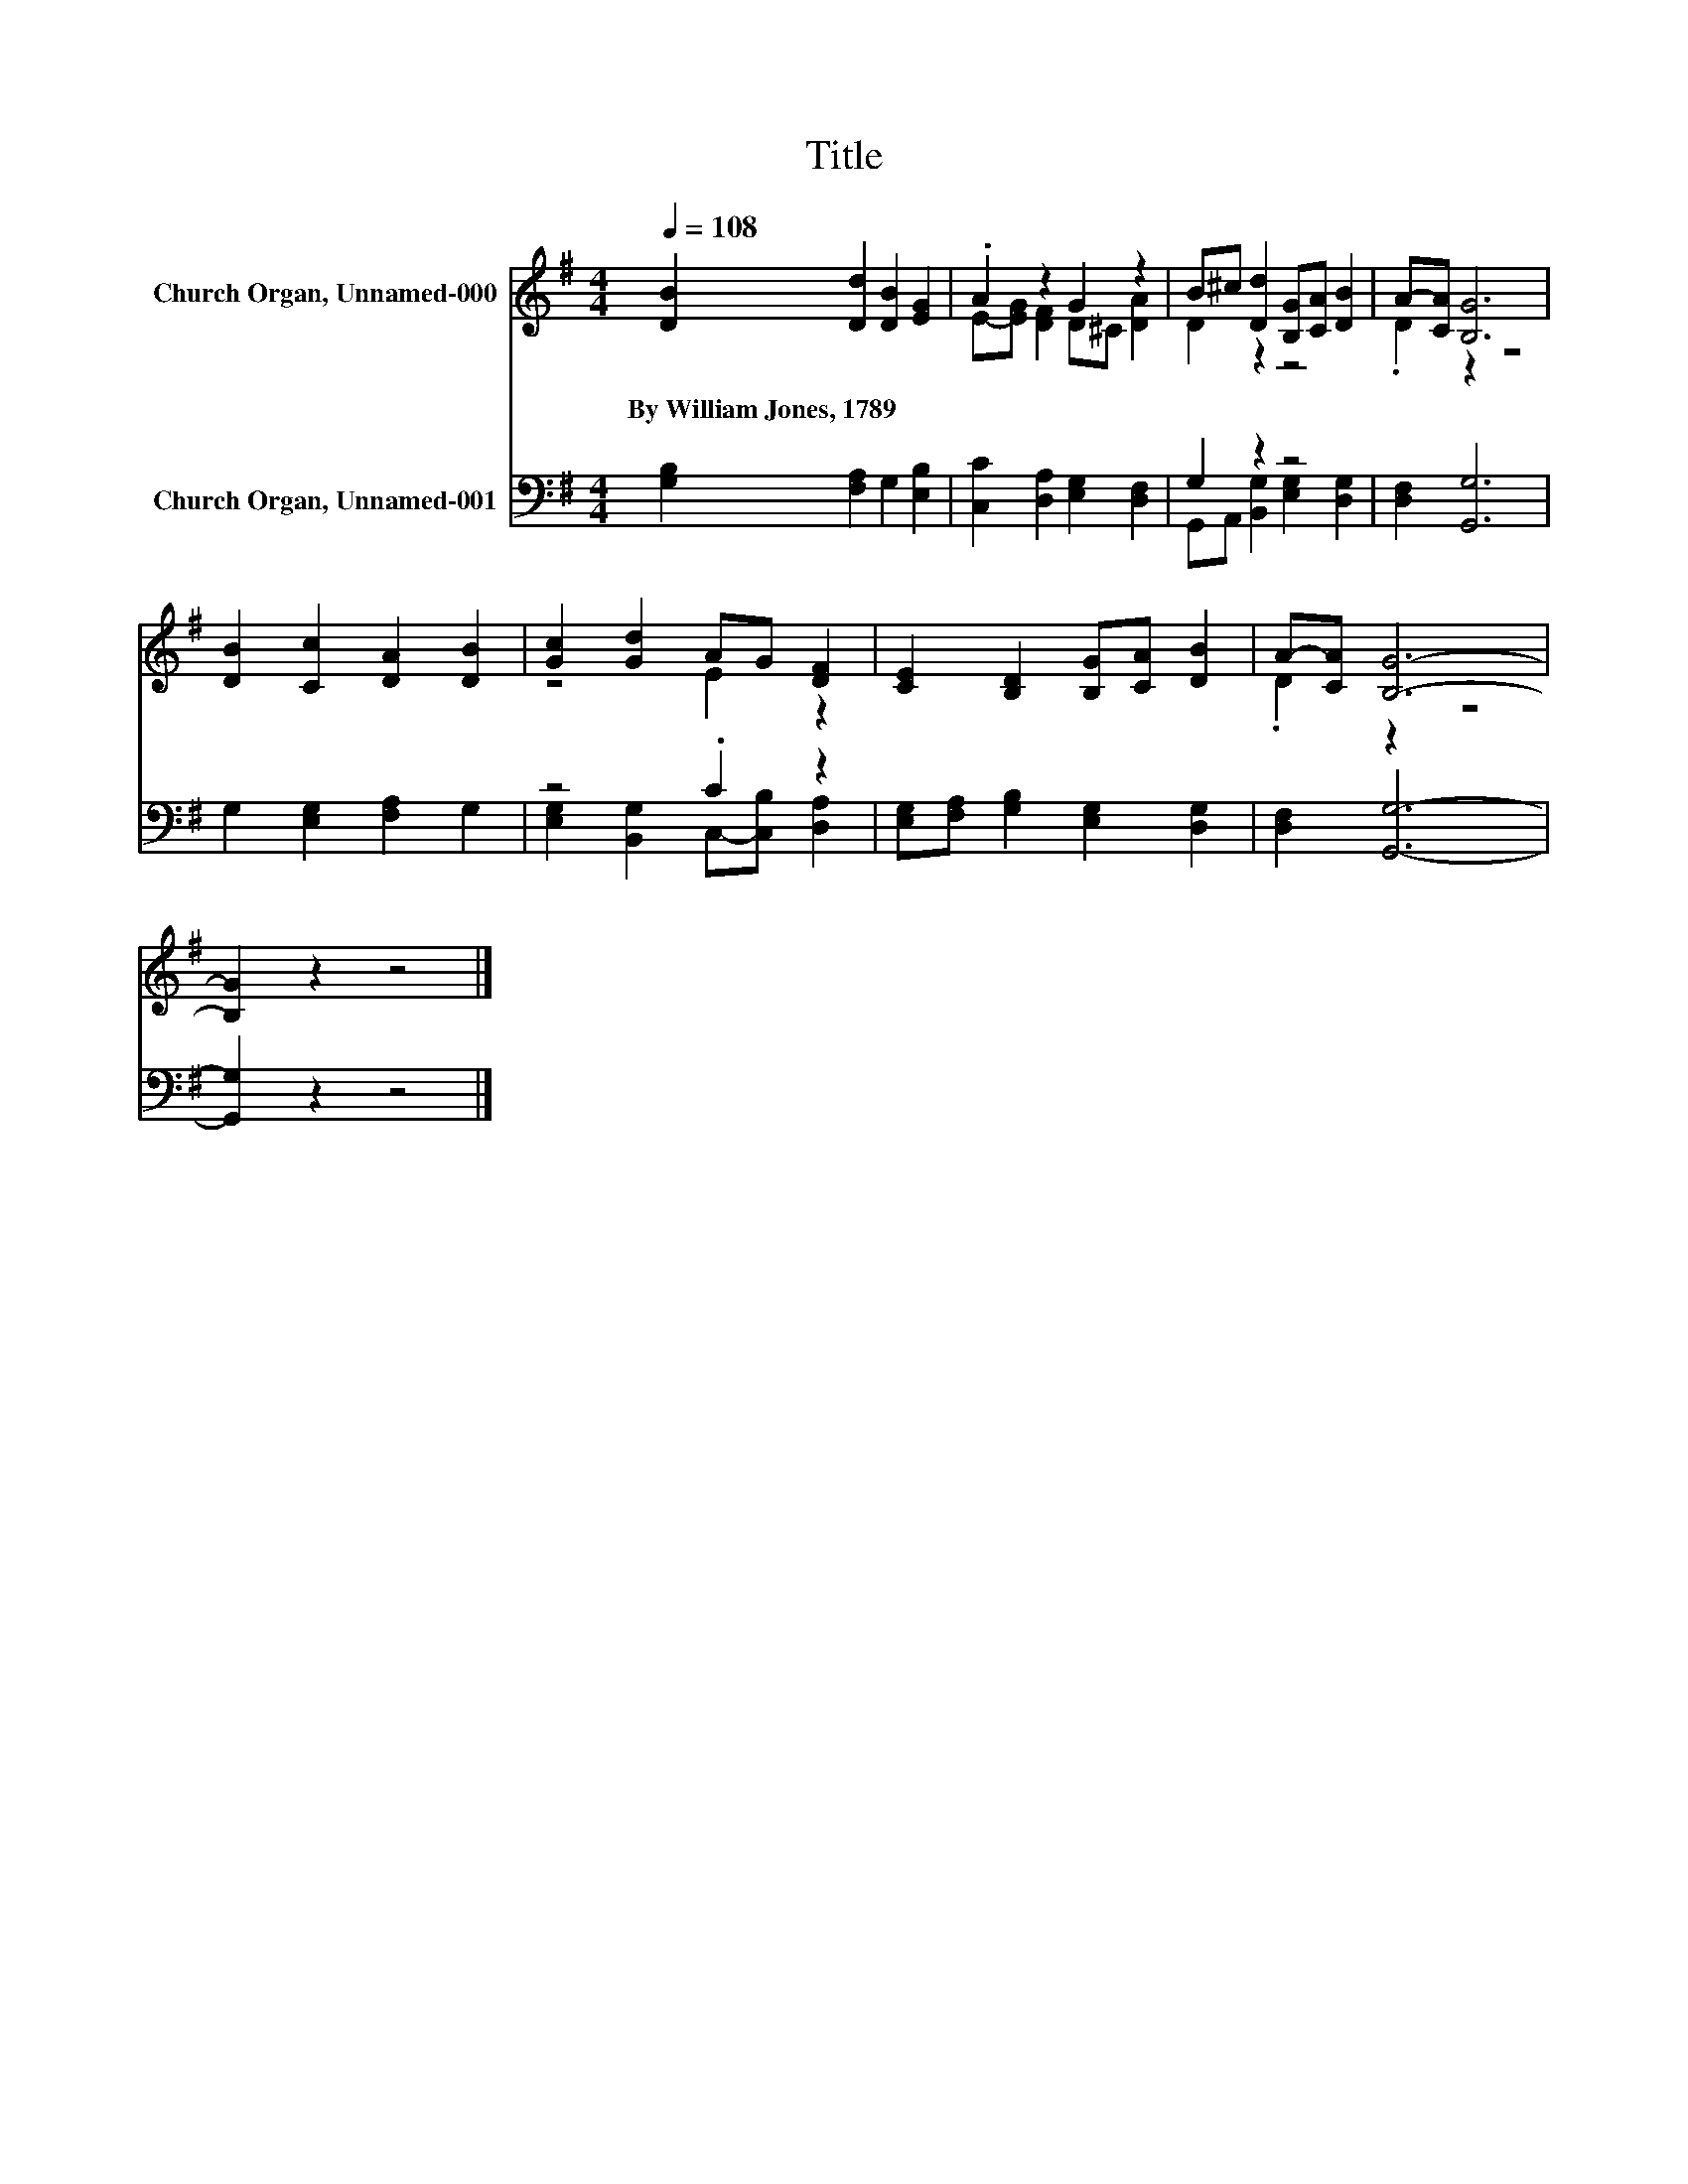 X:1
T:Title
%%score ( 1 2 ) ( 3 4 )
L:1/8
Q:1/4=108
M:4/4
K:G
V:1 treble nm="Church Organ, Unnamed-000"
V:2 treble 
V:3 bass nm="Church Organ, Unnamed-001"
V:4 bass 
V:1
 [DB]2 [Dd]2 [DB]2 [EG]2 | .A2 z2 G2 z2 | B^c [Dd]2 [B,G][CA] [DB]2 | A-[CA] [B,G]6 | %4
w: By~William~Jones,~1789 * * *||||
 [DB]2 [Cc]2 [DA]2 [DB]2 | [Gc]2 [Gd]2 AG [DF]2 | [CE]2 [B,D]2 [B,G][CA] [DB]2 | A-[CA] [B,G]6- | %8
w: ||||
 [B,G]2 z2 z4 |] %9
w: |
V:2
 x8 | E-[EG] [DF]2 D^C [DA]2 | D2 z2 z4 | .D2 z2 z4 | x8 | z4 E2 z2 | x8 | .D2 z2 z4 | x8 |] %9
V:3
 [G,B,]2 [F,A,]2 G,2 [E,B,]2 | [C,C]2 [D,A,]2 [E,G,]2 [D,F,]2 | G,2 z2 z4 | [D,F,]2 [G,,G,]6 | %4
 G,2 [E,G,]2 [F,A,]2 G,2 | z4 .C2 z2 | [E,G,][F,A,] [G,B,]2 [E,G,]2 [D,G,]2 | [D,F,]2 [G,,G,]6- | %8
 [G,,G,]2 z2 z4 |] %9
V:4
 x8 | x8 | G,,A,, [B,,G,]2 [E,G,]2 [D,G,]2 | x8 | x8 | [E,G,]2 [B,,G,]2 C,-[C,B,] [D,A,]2 | x8 | %7
 x8 | x8 |] %9

